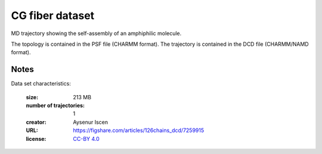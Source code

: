 .. -*- coding: utf-8 -*-

.. _`CG_fiber-dataset`:

CG fiber dataset
================

MD trajectory showing the self-assembly of an amphiphilic molecule.

The topology is contained in the PSF file (CHARMM format). The
trajectory is contained in the DCD file (CHARMM/NAMD format).


Notes
-----

Data set characteristics:

 :size: 213 MB
 :number of trajectories: 1
 :creator: Aysenur Iscen
 :URL:  `<https://figshare.com/articles/126chains_dcd/7259915>`_
 :license: `CC-BY 4.0 <https://creativecommons.org/licenses/by/4.0/legalcode>`_
